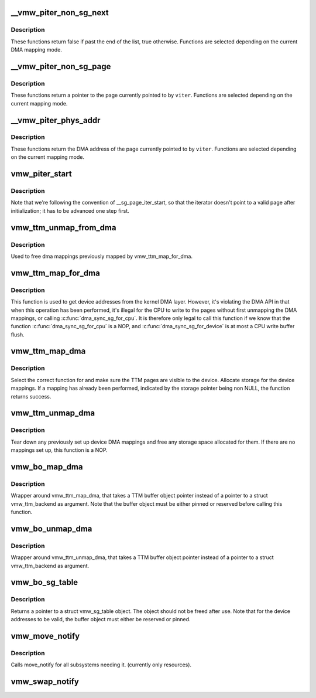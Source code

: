.. -*- coding: utf-8; mode: rst -*-
.. src-file: drivers/gpu/drm/vmwgfx/vmwgfx_buffer.c

.. _`__vmw_piter_non_sg_next`:

__vmw_piter_non_sg_next
=======================

.. c:function:: bool __vmw_piter_non_sg_next(struct vmw_piter *viter)

    :param struct vmw_piter \*viter:
        Pointer to the iterator.

.. _`__vmw_piter_non_sg_next.description`:

Description
-----------

These functions return false if past the end of the list,
true otherwise. Functions are selected depending on the current
DMA mapping mode.

.. _`__vmw_piter_non_sg_page`:

__vmw_piter_non_sg_page
=======================

.. c:function:: struct page *__vmw_piter_non_sg_page(struct vmw_piter *viter)

    :param struct vmw_piter \*viter:
        Pointer to the iterator

.. _`__vmw_piter_non_sg_page.description`:

Description
-----------

These functions return a pointer to the page currently
pointed to by \ ``viter``\ . Functions are selected depending on the
current mapping mode.

.. _`__vmw_piter_phys_addr`:

__vmw_piter_phys_addr
=====================

.. c:function:: dma_addr_t __vmw_piter_phys_addr(struct vmw_piter *viter)

    :param struct vmw_piter \*viter:
        Pointer to the iterator

.. _`__vmw_piter_phys_addr.description`:

Description
-----------

These functions return the DMA address of the page currently
pointed to by \ ``viter``\ . Functions are selected depending on the
current mapping mode.

.. _`vmw_piter_start`:

vmw_piter_start
===============

.. c:function:: void vmw_piter_start(struct vmw_piter *viter, const struct vmw_sg_table *vsgt, unsigned long p_offset)

    Initialize a struct vmw_piter.

    :param struct vmw_piter \*viter:
        Pointer to the iterator to initialize

    :param const struct vmw_sg_table \*vsgt:
        Pointer to a struct vmw_sg_table to initialize from

    :param unsigned long p_offset:
        *undescribed*

.. _`vmw_piter_start.description`:

Description
-----------

Note that we're following the convention of \__sg_page_iter_start, so that
the iterator doesn't point to a valid page after initialization; it has
to be advanced one step first.

.. _`vmw_ttm_unmap_from_dma`:

vmw_ttm_unmap_from_dma
======================

.. c:function:: void vmw_ttm_unmap_from_dma(struct vmw_ttm_tt *vmw_tt)

    unmap  device addresses previsouly mapped for TTM pages

    :param struct vmw_ttm_tt \*vmw_tt:
        Pointer to a struct vmw_ttm_backend

.. _`vmw_ttm_unmap_from_dma.description`:

Description
-----------

Used to free dma mappings previously mapped by vmw_ttm_map_for_dma.

.. _`vmw_ttm_map_for_dma`:

vmw_ttm_map_for_dma
===================

.. c:function:: int vmw_ttm_map_for_dma(struct vmw_ttm_tt *vmw_tt)

    map TTM pages to get device addresses

    :param struct vmw_ttm_tt \*vmw_tt:
        Pointer to a struct vmw_ttm_backend

.. _`vmw_ttm_map_for_dma.description`:

Description
-----------

This function is used to get device addresses from the kernel DMA layer.
However, it's violating the DMA API in that when this operation has been
performed, it's illegal for the CPU to write to the pages without first
unmapping the DMA mappings, or calling \ :c:func:`dma_sync_sg_for_cpu`\ . It is
therefore only legal to call this function if we know that the function
\ :c:func:`dma_sync_sg_for_cpu`\  is a NOP, and \ :c:func:`dma_sync_sg_for_device`\  is at most
a CPU write buffer flush.

.. _`vmw_ttm_map_dma`:

vmw_ttm_map_dma
===============

.. c:function:: int vmw_ttm_map_dma(struct vmw_ttm_tt *vmw_tt)

    Make sure TTM pages are visible to the device

    :param struct vmw_ttm_tt \*vmw_tt:
        Pointer to a struct vmw_ttm_tt

.. _`vmw_ttm_map_dma.description`:

Description
-----------

Select the correct function for and make sure the TTM pages are
visible to the device. Allocate storage for the device mappings.
If a mapping has already been performed, indicated by the storage
pointer being non NULL, the function returns success.

.. _`vmw_ttm_unmap_dma`:

vmw_ttm_unmap_dma
=================

.. c:function:: void vmw_ttm_unmap_dma(struct vmw_ttm_tt *vmw_tt)

    Tear down any TTM page device mappings

    :param struct vmw_ttm_tt \*vmw_tt:
        Pointer to a struct vmw_ttm_tt

.. _`vmw_ttm_unmap_dma.description`:

Description
-----------

Tear down any previously set up device DMA mappings and free
any storage space allocated for them. If there are no mappings set up,
this function is a NOP.

.. _`vmw_bo_map_dma`:

vmw_bo_map_dma
==============

.. c:function:: int vmw_bo_map_dma(struct ttm_buffer_object *bo)

    Make sure buffer object pages are visible to the device

    :param struct ttm_buffer_object \*bo:
        Pointer to a struct ttm_buffer_object

.. _`vmw_bo_map_dma.description`:

Description
-----------

Wrapper around vmw_ttm_map_dma, that takes a TTM buffer object pointer
instead of a pointer to a struct vmw_ttm_backend as argument.
Note that the buffer object must be either pinned or reserved before
calling this function.

.. _`vmw_bo_unmap_dma`:

vmw_bo_unmap_dma
================

.. c:function:: void vmw_bo_unmap_dma(struct ttm_buffer_object *bo)

    Make sure buffer object pages are visible to the device

    :param struct ttm_buffer_object \*bo:
        Pointer to a struct ttm_buffer_object

.. _`vmw_bo_unmap_dma.description`:

Description
-----------

Wrapper around vmw_ttm_unmap_dma, that takes a TTM buffer object pointer
instead of a pointer to a struct vmw_ttm_backend as argument.

.. _`vmw_bo_sg_table`:

vmw_bo_sg_table
===============

.. c:function:: const struct vmw_sg_table *vmw_bo_sg_table(struct ttm_buffer_object *bo)

    Return a struct vmw_sg_table object for a TTM buffer object

    :param struct ttm_buffer_object \*bo:
        Pointer to a struct ttm_buffer_object

.. _`vmw_bo_sg_table.description`:

Description
-----------

Returns a pointer to a struct vmw_sg_table object. The object should
not be freed after use.
Note that for the device addresses to be valid, the buffer object must
either be reserved or pinned.

.. _`vmw_move_notify`:

vmw_move_notify
===============

.. c:function:: void vmw_move_notify(struct ttm_buffer_object *bo, struct ttm_mem_reg *mem)

    TTM move_notify_callback

    :param struct ttm_buffer_object \*bo:
        The TTM buffer object about to move.

    :param struct ttm_mem_reg \*mem:
        The struct ttm_mem_reg indicating to what memory
        region the move is taking place.

.. _`vmw_move_notify.description`:

Description
-----------

Calls move_notify for all subsystems needing it.
(currently only resources).

.. _`vmw_swap_notify`:

vmw_swap_notify
===============

.. c:function:: void vmw_swap_notify(struct ttm_buffer_object *bo)

    TTM move_notify_callback

    :param struct ttm_buffer_object \*bo:
        The TTM buffer object about to be swapped out.

.. This file was automatic generated / don't edit.

